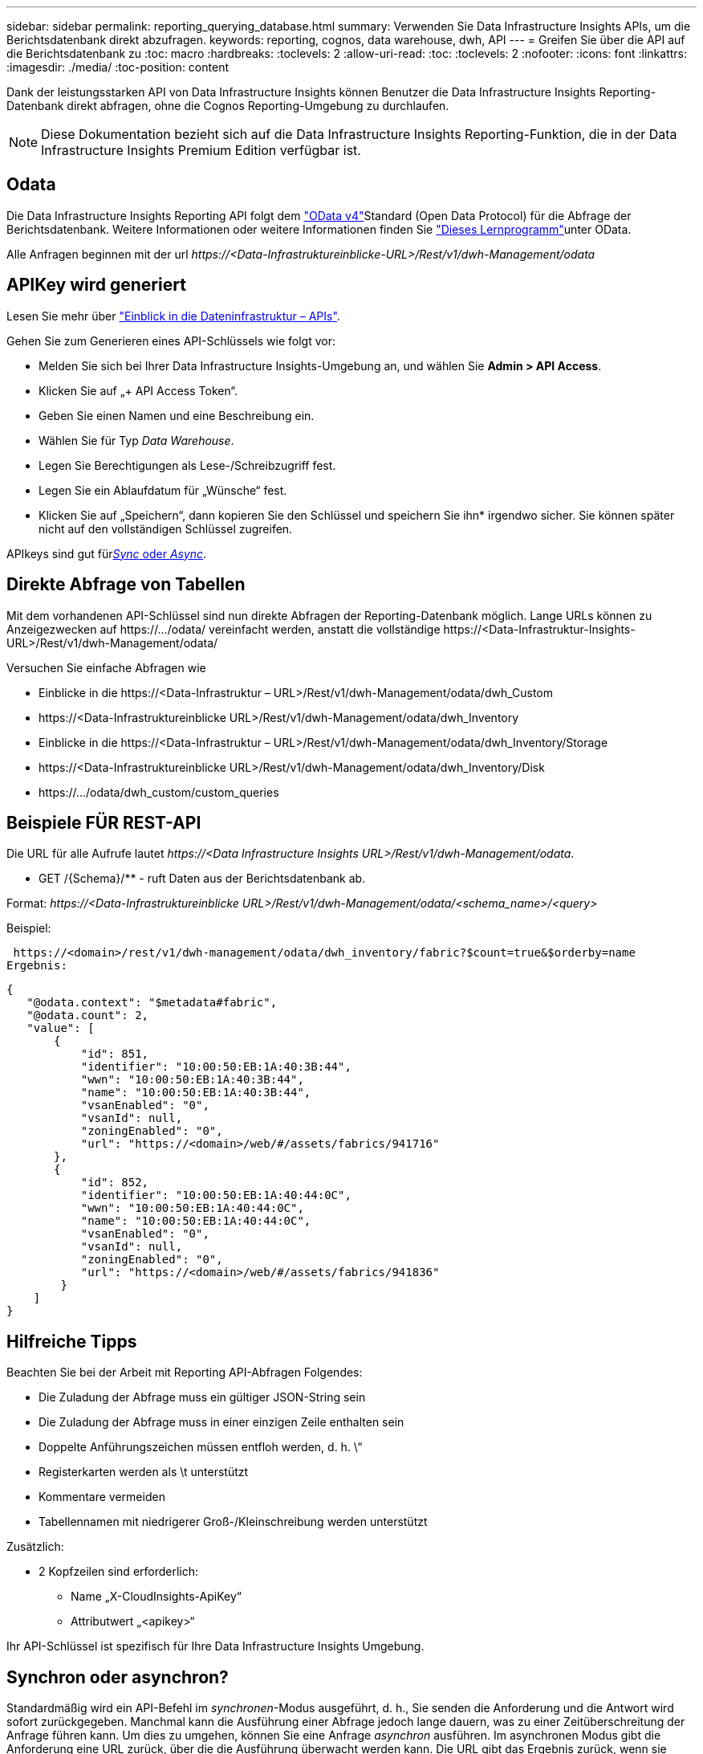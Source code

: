 ---
sidebar: sidebar 
permalink: reporting_querying_database.html 
summary: Verwenden Sie Data Infrastructure Insights APIs, um die Berichtsdatenbank direkt abzufragen. 
keywords: reporting, cognos, data warehouse, dwh, API 
---
= Greifen Sie über die API auf die Berichtsdatenbank zu
:toc: macro
:hardbreaks:
:toclevels: 2
:allow-uri-read: 
:toc: 
:toclevels: 2
:nofooter: 
:icons: font
:linkattrs: 
:imagesdir: ./media/
:toc-position: content


[role="lead"]
Dank der leistungsstarken API von Data Infrastructure Insights können Benutzer die Data Infrastructure Insights Reporting-Datenbank direkt abfragen, ohne die Cognos Reporting-Umgebung zu durchlaufen.


NOTE: Diese Dokumentation bezieht sich auf die Data Infrastructure Insights Reporting-Funktion, die in der Data Infrastructure Insights Premium Edition verfügbar ist.



== Odata

Die Data Infrastructure Insights Reporting API folgt dem link:https://www.odata.org/["OData v4"]Standard (Open Data Protocol) für die Abfrage der Berichtsdatenbank. Weitere Informationen oder weitere Informationen finden Sie link:https://www.odata.org/getting-started/basic-tutorial/["Dieses Lernprogramm"]unter OData.

Alle Anfragen beginnen mit der url _\https://<Data-Infrastruktureinblicke-URL>/Rest/v1/dwh-Management/odata_



== APIKey wird generiert

Lesen Sie mehr über link:API_Overview.html["Einblick in die Dateninfrastruktur – APIs"].

Gehen Sie zum Generieren eines API-Schlüssels wie folgt vor:

* Melden Sie sich bei Ihrer Data Infrastructure Insights-Umgebung an, und wählen Sie *Admin > API Access*.
* Klicken Sie auf „+ API Access Token“.
* Geben Sie einen Namen und eine Beschreibung ein.
* Wählen Sie für Typ _Data Warehouse_.
* Legen Sie Berechtigungen als Lese-/Schreibzugriff fest.
* Legen Sie ein Ablaufdatum für „Wünsche“ fest.
* Klicken Sie auf „Speichern“, dann kopieren Sie den Schlüssel und speichern Sie ihn* irgendwo sicher. Sie können später nicht auf den vollständigen Schlüssel zugreifen.


APIkeys sind gut für<<synchronous-or-asynchronous,_Sync_ oder _Async_>>.



== Direkte Abfrage von Tabellen

Mit dem vorhandenen API-Schlüssel sind nun direkte Abfragen der Reporting-Datenbank möglich. Lange URLs können zu Anzeigezwecken auf \https://.../odata/ vereinfacht werden, anstatt die vollständige \https://<Data-Infrastruktur-Insights-URL>/Rest/v1/dwh-Management/odata/

Versuchen Sie einfache Abfragen wie

* Einblicke in die \https://<Data-Infrastruktur – URL>/Rest/v1/dwh-Management/odata/dwh_Custom
* \https://<Data-Infrastruktureinblicke URL>/Rest/v1/dwh-Management/odata/dwh_Inventory
* Einblicke in die \https://<Data-Infrastruktur – URL>/Rest/v1/dwh-Management/odata/dwh_Inventory/Storage
* \https://<Data-Infrastruktureinblicke URL>/Rest/v1/dwh-Management/odata/dwh_Inventory/Disk
* \https://.../odata/dwh_custom/custom_queries




== Beispiele FÜR REST-API

Die URL für alle Aufrufe lautet _\https://<Data Infrastructure Insights URL>/Rest/v1/dwh-Management/odata_.

* GET /{Schema}/** - ruft Daten aus der Berichtsdatenbank ab.


Format: _\https://<Data-Infrastruktureinblicke URL>/Rest/v1/dwh-Management/odata/<schema_name>/<query>_

Beispiel:

 https://<domain>/rest/v1/dwh-management/odata/dwh_inventory/fabric?$count=true&$orderby=name
Ergebnis:

....
{
   "@odata.context": "$metadata#fabric",
   "@odata.count": 2,
   "value": [
       {
           "id": 851,
           "identifier": "10:00:50:EB:1A:40:3B:44",
           "wwn": "10:00:50:EB:1A:40:3B:44",
           "name": "10:00:50:EB:1A:40:3B:44",
           "vsanEnabled": "0",
           "vsanId": null,
           "zoningEnabled": "0",
           "url": "https://<domain>/web/#/assets/fabrics/941716"
       },
       {
           "id": 852,
           "identifier": "10:00:50:EB:1A:40:44:0C",
           "wwn": "10:00:50:EB:1A:40:44:0C",
           "name": "10:00:50:EB:1A:40:44:0C",
           "vsanEnabled": "0",
           "vsanId": null,
           "zoningEnabled": "0",
           "url": "https://<domain>/web/#/assets/fabrics/941836"
        }
    ]
}
....


== Hilfreiche Tipps

Beachten Sie bei der Arbeit mit Reporting API-Abfragen Folgendes:

* Die Zuladung der Abfrage muss ein gültiger JSON-String sein
* Die Zuladung der Abfrage muss in einer einzigen Zeile enthalten sein
* Doppelte Anführungszeichen müssen entfloh werden, d. h. \“
* Registerkarten werden als \t unterstützt
* Kommentare vermeiden
* Tabellennamen mit niedrigerer Groß-/Kleinschreibung werden unterstützt


Zusätzlich:

* 2 Kopfzeilen sind erforderlich:
+
** Name „X-CloudInsights-ApiKey“
** Attributwert „<apikey>“




Ihr API-Schlüssel ist spezifisch für Ihre Data Infrastructure Insights Umgebung.



== Synchron oder asynchron?

Standardmäßig wird ein API-Befehl im _synchronen_-Modus ausgeführt, d. h., Sie senden die Anforderung und die Antwort wird sofort zurückgegeben. Manchmal kann die Ausführung einer Abfrage jedoch lange dauern, was zu einer Zeitüberschreitung der Anfrage führen kann. Um dies zu umgehen, können Sie eine Anfrage _asynchron_ ausführen. Im asynchronen Modus gibt die Anforderung eine URL zurück, über die die Ausführung überwacht werden kann. Die URL gibt das Ergebnis zurück, wenn sie fertig ist.

Um eine Abfrage im asynchronen Modus auszuführen, fügen Sie die Kopfzeile der Anforderung hinzu `*Prefer: respond-async*`. Nach erfolgreicher Ausführung enthält die Antwort die folgenden Kopfzeilen:

....
Status Code: 202 (which means ACCEPTED)
preference-applied: respond-async
location: https://<Data Infrastructure Insights URL>/rest/v1/dwh-management/odata/dwh_custom/asyncStatus/<token>
....
Wenn Sie die URL für den Speicherort abfragen, werden die gleichen Header zurückgegeben, wenn die Antwort noch nicht bereit ist, oder wenn die Antwort bereit ist, wird sie mit dem Status 200 zurückgegeben. Der Antwortinhalt ist vom Typ Text und enthält den http-Status der ursprünglichen Abfrage sowie einige Metadaten, gefolgt von den Ergebnissen der ursprünglichen Abfrage.

....
HTTP/1.1 200 OK
 OData-Version: 4.0
 Content-Type: application/json;odata.metadata=minimal
 oDataResponseSizeCounted: true

 { <JSON_RESPONSE> }
....
Um eine Liste aller asynchronen Abfragen zu sehen und welche davon bereit sind, verwenden Sie den folgenden Befehl:

 GET https://<Data Infrastructure Insights URL>/rest/v1/dwh-management/odata/dwh_custom/asyncList
Die Antwort hat das folgende Format:

....
{
   "queries" : [
       {
           "Query": "https://<Data Infrastructure Insights URL>/rest/v1/dwh-management/odata/dwh_custom/heavy_left_join3?$count=true",
           "Location": "https://<Data Infrastructure Insights URL>/rest/v1/dwh-management/odata/dwh_custom/asyncStatus/<token>",
           "Finished": false
       }
   ]
}
....